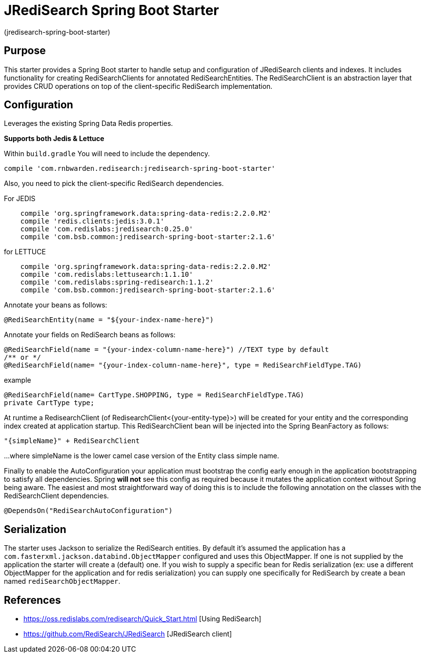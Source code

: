 :checkedbox: pass:normal[{startsb}&#10004;{endsb}]

= JRediSearch Spring Boot Starter

(jredisearch-spring-boot-starter)

== Purpose

This starter provides a Spring Boot starter to handle setup and configuration of JRediSearch clients and indexes.
It includes functionality for creating RediSearchClients for annotated RediSearchEntities. The RediSearchClient is an abstraction layer that provides CRUD operations on top of the client-specific RediSearch implementation.


== Configuration
Leverages the existing Spring Data Redis properties.

*Supports both Jedis & Lettuce*

Within `build.gradle`
You will need to include the dependency.
----
compile 'com.rnbwarden.redisearch:jredisearch-spring-boot-starter'
----
Also, you need to pick the client-specific RediSearch dependencies.

For JEDIS
----
    compile 'org.springframework.data:spring-data-redis:2.2.0.M2'
    compile 'redis.clients:jedis:3.0.1'
    compile 'com.redislabs:jredisearch:0.25.0'
    compile 'com.bsb.common:jredisearch-spring-boot-starter:2.1.6'
----

for LETTUCE
----
    compile 'org.springframework.data:spring-data-redis:2.2.0.M2'
    compile 'com.redislabs:lettusearch:1.1.10'
    compile 'com.redislabs:spring-redisearch:1.1.2'
    compile 'com.bsb.common:jredisearch-spring-boot-starter:2.1.6'
----


Annotate your beans as follows:
[source,java]
----
@RediSearchEntity(name = "${your-index-name-here}")
----

Annotate your fields on RediSearch beans as follows:
[source,java]
----
@RediSearchField(name = "{your-index-column-name-here}") //TEXT type by default
/** or */
@RediSearchField(name= "{your-index-column-name-here}", type = RediSearchFieldType.TAG)
----

example
[source,java]
----
@RediSearchField(name= CartType.SHOPPING, type = RediSearchFieldType.TAG)
private CartType type;
----

At runtime a RedisearchClient (of RedisearchClient<{your-entity-type}>) will be created for your entity and the corresponding index created at application startup.
This RediSearchClient bean will be injected into the Spring BeanFactory as follows:

  "{simpleName}" + RediSearchClient

...where simpleName is the lower camel case version of the Entity class simple name.

Finally to enable the AutoConfiguration your application must bootstrap the config early enough in the application bootstrapping to satisfy all dependencies. Spring *will not* see this config as required because it mutates the application context without Spring being aware.
The easiest and most straightforward way of doing this is to include the following annotation on the classes with the RediSearchClient dependencies.

[source,java]
----
@DependsOn("RediSearchAutoConfiguration")
----

== Serialization
The starter uses Jackson to serialize the RediSearch entities.
By default it's assumed the application has a `com.fasterxml.jackson.databind.ObjectMapper` configured and uses this ObjectMapper.
If one is not supplied by the application the starter will create a (default) one.
If you wish to supply a specific bean for Redis serialization (ex: use a different ObjectMapper for the application and for redis serialization) you can supply one specifically for RediSearch by create a bean named `rediSearchObjectMapper`.

== References

* https://oss.redislabs.com/redisearch/Quick_Start.html [Using RediSearch]
* https://github.com/RediSearch/JRediSearch [JRediSearch client]